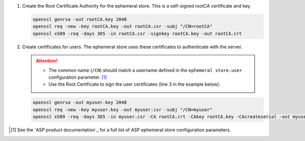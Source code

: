 #. Create the Root Certificate Authority for the ephemeral store.
   This is a self-signed rootCA certificate and key.

   .. code-block:: console

      openssl genrsa -out rootCA.key 2048
      openssl req -new -key rootCA.key -out rootCA.csr -subj "/CN=rootCA"
      openssl x509 -req -days 365 -in rootCA.csr -signkey rootCA.key -out rootCA.crt

#. Create certificates for users.
   The ephemeral store uses these certificates to authenticate with the server.

   .. attention::

      - The common name (``/CN``) should match a username defined in the ``ephemeral store.user`` configuration parameter. [#ephemstoreconfig]_
      - Use the Root Certificate to sign the user certificates (line 3 in the example below).

   \

   .. code-block:: console

      openssl genrsa -out myuser.key 2048
      openssl req -new -key myuser.key -out myuser.csr -subj "/CN=myuser"
      openssl x509 -req -days 365 -in myuser.csr -CA rootCA.crt -CAkey rootCA.key -CAcreateserial -out myuser.crt


.. [#ephemstoreconfig] See the `ASP product documentation`_ for a full list of ASP ephemeral store configuration parameters.
